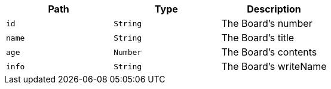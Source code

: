|===
|Path|Type|Description

|`+id+`
|`+String+`
|The Board's number

|`+name+`
|`+String+`
|The Board's title

|`+age+`
|`+Number+`
|The Board's contents

|`+info+`
|`+String+`
|The Board's writeName

|===